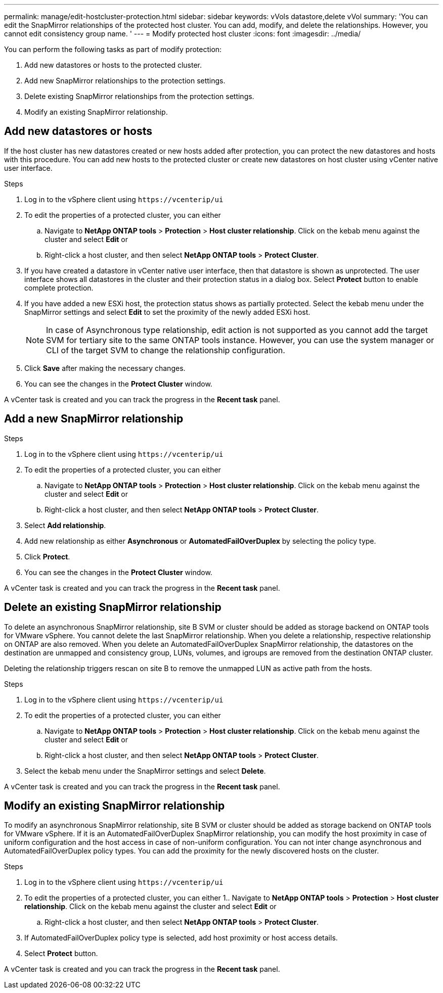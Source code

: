 ---
permalink: manage/edit-hostcluster-protection.html
sidebar: sidebar
keywords: vVols datastore,delete vVol
summary: 'You can edit the SnapMirror relationships of the protected host cluster. You can add, modify, and delete the relationships. However, you cannot edit consistency group name. '
---
= Modify protected host cluster
:icons: font
:imagesdir: ../media/
// new topic for 10.2 content
[.lead]

You can perform the following tasks as part of modify protection:

. Add new datastores or hosts to the protected cluster.
. Add new SnapMirror relationships to the protection settings.
. Delete existing SnapMirror relationships from the protection settings.
. Modify an existing SnapMirror relationship.

== Add new datastores or hosts

If the host cluster has new datastores created or new hosts added after protection, you can protect the new datastores and hosts with this procedure. You can add new hosts to the protected cluster or create new datastores on host cluster using vCenter native user interface.

.Steps
. Log in to the vSphere client using `\https://vcenterip/ui`
. To edit the properties of a protected cluster, you can either
.. Navigate to *NetApp ONTAP tools* > *Protection* > *Host cluster relationship*. Click on the kebab menu against the cluster and select *Edit* or
.. Right-click a host cluster, and then select *NetApp ONTAP tools* > *Protect Cluster*.
. If you have created a datastore in vCenter native user interface, then that datastore is shown as unprotected. The user interface shows all datastores in the cluster and their protection status in a dialog box. Select *Protect* button to enable complete protection.
. If you have added a new ESXi host, the protection status shows as partially protected. Select the kebab menu under the SnapMirror settings and select *Edit* to set the proximity of the newly added ESXi host.
+
[NOTE]
In case of Asynchronous type relationship, edit action is not supported as you cannot add the target SVM for tertiary site to the same ONTAP tools instance. However, you can use the system manager or CLI of the target SVM to change the relationship configuration.
. Click *Save* after making the necessary changes.
. You can see the changes in the *Protect Cluster* window.

A vCenter task is created and you can track the progress in the *Recent task* panel.

== Add a new SnapMirror relationship

.Steps
. Log in to the vSphere client using `\https://vcenterip/ui`
. To edit the properties of a protected cluster, you can either
.. Navigate to *NetApp ONTAP tools* > *Protection* > *Host cluster relationship*. Click on the kebab menu against the cluster and select *Edit* or
.. Right-click a host cluster, and then select *NetApp ONTAP tools* > *Protect Cluster*.
. Select *Add relationship*. 
. Add new relationship as either *Asynchronous* or *AutomatedFailOverDuplex* by selecting the policy type.
. Click *Protect*.
. You can see the changes in the *Protect Cluster* window.

A vCenter task is created and you can track the progress in the *Recent task* panel.

== Delete an existing SnapMirror relationship
To delete an asynchronous SnapMirror relationship, site B SVM or cluster should be added as storage backend on ONTAP tools for VMware vSphere. 
You cannot delete the last SnapMirror relationship. When you delete a relationship, respective relationship on ONTAP are also removed.
When you delete an AutomatedFailOverDuplex SnapMirror relationship, the datastores on the destination are unmapped and consistency group, LUNs, volumes, and igroups are removed from the destination ONTAP cluster.

Deleting the relationship triggers rescan on site B to remove the unmapped LUN as active path from the hosts.

.Steps
. Log in to the vSphere client using `\https://vcenterip/ui`
. To edit the properties of a protected cluster, you can either
.. Navigate to *NetApp ONTAP tools* > *Protection* > *Host cluster relationship*. Click on the kebab menu against the cluster and select *Edit* or
.. Right-click a host cluster, and then select *NetApp ONTAP tools* > *Protect Cluster*. 
. Select the kebab menu under the SnapMirror settings and select *Delete*.

A vCenter task is created and you can track the progress in the *Recent task* panel.

== Modify an existing SnapMirror relationship
To modify an asynchronous SnapMirror relationship, site B SVM or cluster should be added as storage backend on ONTAP tools for VMware vSphere.
If it is an AutomatedFailOverDuplex SnapMirror relationship, you can modify the host proximity in case of uniform configuration and the host access in case of non-uniform configuration.
You can not inter change asynchronous and AutomatedFailOverDuplex policy types.
You can add the proximity for the newly discovered hosts on the cluster.

.Steps
. Log in to the vSphere client using `\https://vcenterip/ui`
. To edit the properties of a protected cluster, you can either
1.. Navigate to *NetApp ONTAP tools* > *Protection* > *Host cluster relationship*. Click on the kebab menu against the cluster and select *Edit* or
.. Right-click a host cluster, and then select *NetApp ONTAP tools* > *Protect Cluster*.
. If AutomatedFailOverDuplex policy type is selected, add host proximity or host access details.
. Select *Protect* button.

A vCenter task is created and you can track the progress in the *Recent task* panel.